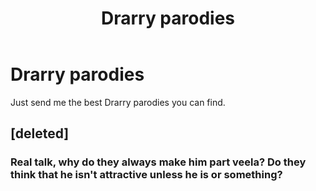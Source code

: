 #+TITLE: Drarry parodies

* Drarry parodies
:PROPERTIES:
:Author: The379thHero
:Score: 1
:DateUnix: 1570991967.0
:DateShort: 2019-Oct-13
:FlairText: Request
:END:
Just send me the best Drarry parodies you can find.


** [deleted]
:PROPERTIES:
:Score: 3
:DateUnix: 1571023304.0
:DateShort: 2019-Oct-14
:END:

*** Real talk, why do they always make him part veela? Do they think that he isn't attractive unless he is or something?
:PROPERTIES:
:Author: The379thHero
:Score: 3
:DateUnix: 1571030936.0
:DateShort: 2019-Oct-14
:END:
